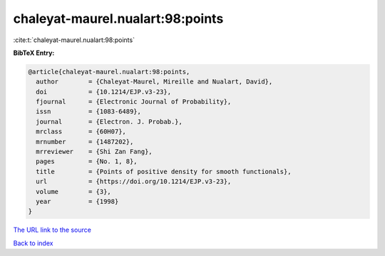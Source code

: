 chaleyat-maurel.nualart:98:points
=================================

:cite:t:`chaleyat-maurel.nualart:98:points`

**BibTeX Entry:**

.. code-block:: bibtex

   @article{chaleyat-maurel.nualart:98:points,
     author        = {Chaleyat-Maurel, Mireille and Nualart, David},
     doi           = {10.1214/EJP.v3-23},
     fjournal      = {Electronic Journal of Probability},
     issn          = {1083-6489},
     journal       = {Electron. J. Probab.},
     mrclass       = {60H07},
     mrnumber      = {1487202},
     mrreviewer    = {Shi Zan Fang},
     pages         = {No. 1, 8},
     title         = {Points of positive density for smooth functionals},
     url           = {https://doi.org/10.1214/EJP.v3-23},
     volume        = {3},
     year          = {1998}
   }
`The URL link to the source <https://doi.org/10.1214/EJP.v3-23>`_


`Back to index <../By-Cite-Keys.html>`_
